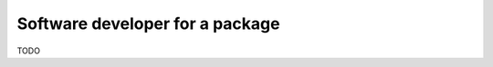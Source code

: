 .. _users_package_dev:

Software developer for a package
================================

TODO

.. **Contents**
.. .. contents::
..    :local:

.. **C++ resources**
..     ├ :download:`CMakeLists.txt<../code/annotation_tool_dev/CMakeLists.txt>`
..     ├ :download:`annotationToolDev.cpp<../code/annotation_tool_dev/annotationToolDev.cpp>`
..     └ resources/
..         └ :download:`annotationExample.cellml<../code/annotation_tool_dev/annotationToolDev.cellml>`

.. **Python resources**
..     ├ :download:`annotationToolDev.py<../code/annotation_tool_dev/annotationToolDev.py>`
..     └ resources/
..         └ :download:`annotationExample.cellml<../code/annotation_tool_dev/annotationToolDev.cellml>`



.. toctree ::

..    /actions/examples_parse_model.rst
..    /actions/examples_understand_collections.rst
..    /actions/examples_view_model.rst
..    /actions/examples_edit_model.rst
..    /actions/examples_annotate_model.rst
..    /actions/examples_validate_model.rst
..    /actions/examples_get_issues.rst
..    /actions/examples_generate_model.rst
..    /actions/examples_trace_imports.rst
